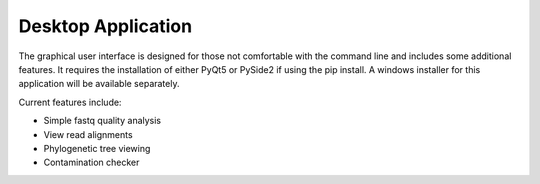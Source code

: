 Desktop Application
===================

The graphical user interface is designed for those not comfortable with the command line
and includes some additional features. It requires the installation of either PyQt5 or PySide2
if using the pip install. A windows installer for this application will be available separately.

Current features include:

* Simple fastq quality analysis
* View read alignments
* Phylogenetic tree viewing
* Contamination checker

.. image:: scr1.png
